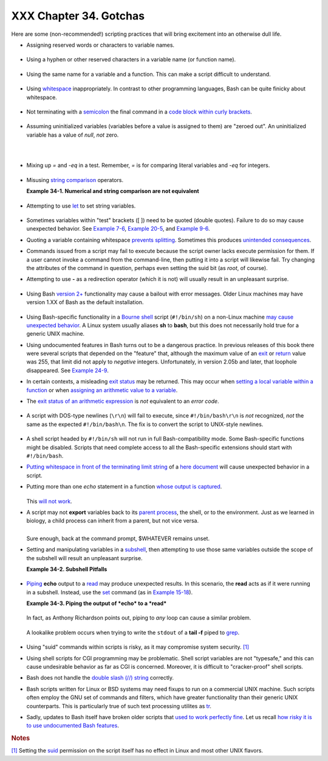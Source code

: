 #######################
XXX Chapter 34. Gotchas
#######################

+----------------+----------------+----------------+----------------+----------------+
|                |
| **             |
| *Turandot:     |
| *Gli enigmi    |
| sono tre, la   |
| morte una!**   |
|                |
| *Caleph: *No,  |
| no! Gli enigmi |
| sono tre, una  |
| la vita!**     |
|                |
| *--Puccini*    |
+----------------+----------------+----------------+----------------+----------------+

Here are some (non-recommended!) scripting practices that will bring
excitement into an otherwise dull life.

-  

   Assigning reserved words or characters to variable names.

   +--------------------------------------------------------------------------+
   | .. code:: PROGRAMLISTING                                                 |
   |                                                                          |
   |     case=value0       # Causes problems.                                 |
   |     23skidoo=value1   # Also problems.                                   |
   |     # Variable names starting with a digit are reserved by the shell.    |
   |     # Try _23skidoo=value1. Starting variables with an underscore is oka |
   | y.                                                                       |
   |                                                                          |
   |     # However . . .   using just an underscore will not work.            |
   |     _=25                                                                 |
   |     echo $_           # $_ is a special variable set to last arg of last |
   |  command.                                                                |
   |     # But . . .       _ is a valid function name!                        |
   |                                                                          |
   |     xyz((!*=value2    # Causes severe problems.                          |
   |     # As of version 3 of Bash, periods are not allowed within variable n |
   | ames.                                                                    |
                                                                             
   +--------------------------------------------------------------------------+

-  Using a hyphen or other reserved characters in a variable name (or
   function name).

   +--------------------------------------------------------------------------+
   | .. code:: PROGRAMLISTING                                                 |
   |                                                                          |
   |     var-1=23                                                             |
   |     # Use 'var_1' instead.                                               |
   |                                                                          |
   |     function-whatever ()   # Error                                       |
   |     # Use 'function_whatever ()' instead.                                |
   |                                                                          |
   |                                                                          |
   |     # As of version 3 of Bash, periods are not allowed within function n |
   | ames.                                                                    |
   |     function.whatever ()   # Error                                       |
   |     # Use 'functionWhatever ()' instead.                                 |
                                                                             
   +--------------------------------------------------------------------------+

-  Using the same name for a variable and a function. This can make a
   script difficult to understand.

   +--------------------------------------------------------------------------+
   | .. code:: PROGRAMLISTING                                                 |
   |                                                                          |
   |     do_something ()                                                      |
   |     {                                                                    |
   |       echo "This function does something with \"$1\"."                   |
   |     }                                                                    |
   |                                                                          |
   |     do_something=do_something                                            |
   |                                                                          |
   |     do_something do_something                                            |
   |                                                                          |
   |     # All this is legal, but highly confusing.                           |
                                                                             
   +--------------------------------------------------------------------------+

-  Using `whitespace <special-chars.html#WHITESPACEREF>`__
   inappropriately. In contrast to other programming languages, Bash can
   be quite finicky about whitespace.

   +--------------------------------------------------------------------------+
   | .. code:: PROGRAMLISTING                                                 |
   |                                                                          |
   |     var1 = 23   # 'var1=23' is correct.                                  |
   |     # On line above, Bash attempts to execute command "var1"             |
   |     # with the arguments "=" and "23".                                   |
   |                                                                          |
   |     let c = $a - $b   # Instead:   let c=$a-$b   or   let "c = $a - $b"  |
   |                                                                          |
   |     if [ $a -le 5]    # if [ $a -le 5 ]   is correct.                    |
   |     #           ^^      if [ "$a" -le 5 ]   is even better.              |
   |                       # [[ $a -le 5 ]] also works.                       |
                                                                             
   +--------------------------------------------------------------------------+

-  

   Not terminating with a
   `semicolon <special-chars.html#SEMICOLONREF>`__ the final command in
   a `code block within curly
   brackets <special-chars.html#CODEBLOCKREF>`__.

   +--------------------------------------------------------------------------+
   | .. code:: PROGRAMLISTING                                                 |
   |                                                                          |
   |     { ls -l; df; echo "Done." }                                          |
   |     # bash: syntax error: unexpected end of file                         |
   |                                                                          |
   |     { ls -l; df; echo "Done."; }                                         |
   |     #                        ^     ### Final command needs semicolon.    |
                                                                             
   +--------------------------------------------------------------------------+

-  

   Assuming uninitialized variables (variables before a value is
   assigned to them) are "zeroed out". An uninitialized variable has a
   value of *null*, *not* zero.

   +--------------------------------------------------------------------------+
   | .. code:: PROGRAMLISTING                                                 |
   |                                                                          |
   |     #!/bin/bash                                                          |
   |                                                                          |
   |     echo "uninitialized_var = $uninitialized_var"                        |
   |     # uninitialized_var =                                                |
   |                                                                          |
   |     # However . . .                                                      |
   |     # if $BASH_VERSION ≥ 4.2; then                                       |
   |                                                                          |
   |     if [[ ! -v uninitialized_var ]]                                      |
   |     then                                                                 |
   |       uninitialized_var=0   # Initialize it to zero!                     |
   |     fi                                                                   |
   |                                                                         |
                                                                             
   +--------------------------------------------------------------------------+

-  

   Mixing up *=* and *-eq* in a test. Remember, *=* is for comparing
   literal variables and *-eq* for integers.

   +--------------------------------------------------------------------------+
   | .. code:: PROGRAMLISTING                                                 |
   |                                                                          |
   |     if [ "$a" = 273 ]      # Is $a an integer or string?                 |
   |     if [ "$a" -eq 273 ]    # If $a is an integer.                        |
   |                                                                          |
   |     # Sometimes you can interchange -eq and = without adverse consequenc |
   | es.                                                                      |
   |     # However . . .                                                      |
   |                                                                          |
   |                                                                          |
   |     a=273.0   # Not an integer.                                          |
   |                                                                          |
   |     if [ "$a" = 273 ]                                                    |
   |     then                                                                 |
   |       echo "Comparison works."                                           |
   |     else                                                                 |
   |       echo "Comparison does not work."                                   |
   |     fi    # Comparison does not work.                                    |
   |                                                                          |
   |     # Same with   a=" 273"  and a="0273".                                |
   |                                                                          |
   |                                                                          |
   |     # Likewise, problems trying to use "-eq" with non-integer values.    |
   |                                                                          |
   |     if [ "$a" -eq 273.0 ]                                                |
   |     then                                                                 |
   |       echo "a = $a"                                                      |
   |     fi  # Aborts with an error message.                                  |
   |     # test.sh: [: 273.0: integer expression expected                     |
                                                                             
   +--------------------------------------------------------------------------+

-  

   Misusing `string comparison <comparison-ops.html#SCOMPARISON1>`__
   operators.

   **Example 34-1. Numerical and string comparison are not equivalent**

   +--------------------------------------------------------------------------+
   | .. code:: PROGRAMLISTING                                                 |
   |                                                                          |
   |     #!/bin/bash                                                          |
   |     # bad-op.sh: Trying to use a string comparison on integers.          |
   |                                                                          |
   |     echo                                                                 |
   |     number=1                                                             |
   |                                                                          |
   |     #  The following while-loop has two errors:                          |
   |     #+ one blatant, and the other subtle.                                |
   |                                                                          |
   |     while [ "$number" < 5 ]    # Wrong! Should be:  while [ "$number" -l |
   | t 5 ]                                                                    |
   |     do                                                                   |
   |       echo -n "$number "                                                 |
   |       let "number += 1"                                                  |
   |     done                                                                 |
   |     #  Attempt to run this bombs with the error message:                 |
   |     #+ bad-op.sh: line 10: 5: No such file or directory                  |
   |     #  Within single brackets, "<" must be escaped,                      |
   |     #+ and even then, it's still wrong for comparing integers.           |
   |                                                                          |
   |     echo "---------------------"                                         |
   |                                                                          |
   |     while [ "$number" \< 5 ]    #  1 2 3 4                               |
   |     do                          #                                        |
   |       echo -n "$number "        #  It *seems* to work, but . . .         |
   |       let "number += 1"         #+ it actually does an ASCII comparison, |
   |     done                        #+ rather than a numerical one.          |
   |                                                                          |
   |     echo; echo "---------------------"                                   |
   |                                                                          |
   |     # This can cause problems. For example:                              |
   |                                                                          |
   |     lesser=5                                                             |
   |     greater=105                                                          |
   |                                                                          |
   |     if [ "$greater" \< "$lesser" ]                                       |
   |     then                                                                 |
   |       echo "$greater is less than $lesser"                               |
   |     fi                          # 105 is less than 5                     |
   |     #  In fact, "105" actually is less than "5"                          |
   |     #+ in a string comparison (ASCII sort order).                        |
   |                                                                          |
   |     echo                                                                 |
   |                                                                          |
   |     exit 0                                                               |
                                                                             
   +--------------------------------------------------------------------------+

-  

   Attempting to use `let <internal.html#LETREF>`__ to set string
   variables.

   +--------------------------------------------------------------------------+
   | .. code:: PROGRAMLISTING                                                 |
   |                                                                          |
   |     let "a = hello, you"                                                 |
   |     echo "$a"   # 0                                                      |
                                                                             
   +--------------------------------------------------------------------------+

-  

   Sometimes variables within "test" brackets ([ ]) need to be quoted
   (double quotes). Failure to do so may cause unexpected behavior. See
   `Example 7-6 <comparison-ops.html#STRTEST>`__, `Example
   20-5 <redircb.html#REDIR2>`__, and `Example
   9-6 <internalvariables.html#ARGLIST>`__.

-  

   Quoting a variable containing whitespace `prevents
   splitting <quotingvar.html#WSQUO>`__. Sometimes this produces
   `unintended consequences <quotingvar.html#VARSPLITTING>`__.

-  

   Commands issued from a script may fail to execute because the script
   owner lacks execute permission for them. If a user cannot invoke a
   command from the command-line, then putting it into a script will
   likewise fail. Try changing the attributes of the command in
   question, perhaps even setting the suid bit (as *root*, of course).

-  

   Attempting to use **-** as a redirection operator (which it is not)
   will usually result in an unpleasant surprise.

   +--------------------------------------------------------------------------+
   | .. code:: PROGRAMLISTING                                                 |
   |                                                                          |
   |     command1 2> - | command2                                             |
   |     # Trying to redirect error output of command1 into a pipe . . .      |
   |     # . . . will not work.                                               |
   |                                                                          |
   |     command1 2>& - | command2  # Also futile.                            |
   |                                                                          |
   |     Thanks, S.C.                                                         |
                                                                             
   +--------------------------------------------------------------------------+

-  

   Using Bash `version 2+ <bashver2.html#BASH2REF>`__ functionality may
   cause a bailout with error messages. Older Linux machines may have
   version 1.XX of Bash as the default installation.

   +--------------------------------------------------------------------------+
   | .. code:: PROGRAMLISTING                                                 |
   |                                                                          |
   |     #!/bin/bash                                                          |
   |                                                                          |
   |     minimum_version=2                                                    |
   |     # Since Chet Ramey is constantly adding features to Bash,            |
   |     # you may set $minimum_version to 2.XX, 3.XX, or whatever is appropr |
   | iate.                                                                    |
   |     E_BAD_VERSION=80                                                     |
   |                                                                          |
   |     if [ "$BASH_VERSION" \< "$minimum_version" ]                         |
   |     then                                                                 |
   |       echo "This script works only with Bash, version $minimum or greate |
   | r."                                                                      |
   |       echo "Upgrade strongly recommended."                               |
   |       exit $E_BAD_VERSION                                                |
   |     fi                                                                   |
   |                                                                          |
   |     ...                                                                  |
                                                                             
   +--------------------------------------------------------------------------+

-  Using Bash-specific functionality in a `Bourne
   shell <why-shell.html#BASHDEF>`__ script (``#!/bin/sh``) on a
   non-Linux machine `may cause unexpected
   behavior <gotchas.html#BINSH>`__. A Linux system usually aliases
   **sh** to **bash**, but this does not necessarily hold true for a
   generic UNIX machine.

-  

   Using undocumented features in Bash turns out to be a dangerous
   practice. In previous releases of this book there were several
   scripts that depended on the "feature" that, although the maximum
   value of an `exit <exit-status.html#EXITSTATUSREF>`__ or
   `return <complexfunct.html#RETURNREF>`__ value was 255, that limit
   did not apply to *negative* integers. Unfortunately, in version 2.05b
   and later, that loophole disappeared. See `Example
   24-9 <complexfunct.html#RETURNTEST>`__.

-  

   In certain contexts, a misleading `exit
   status <exit-status.html#EXITSTATUSREF>`__ may be returned. This may
   occur when `setting a local variable within a
   function <localvar.html#EXITVALANOMALY01>`__ or when `assigning an
   arithmetic value to a variable <internal.html#EXITVALANOMALY02>`__.

-  The `exit status of an arithmetic
   expression <testconstructs.html#ARXS>`__ is *not* equivalent to an
   *error code*.

   +--------------------------------------------------------------------------+
   | .. code:: PROGRAMLISTING                                                 |
   |                                                                          |
   |     var=1 && ((--var)) && echo $var                                      |
   |     #        ^^^^^^^^^ Here the and-list terminates with exit status 1.  |
   |     #                     $var doesn't echo!                             |
   |     echo $?   # 1                                                        |
                                                                             
   +--------------------------------------------------------------------------+

-  

   A script with DOS-type newlines (``\r\n``) will fail to execute,
   since ``#!/bin/bash\r\n`` is *not* recognized, *not* the same as the
   expected ``#!/bin/bash\n``. The fix is to convert the script to
   UNIX-style newlines.

   +--------------------------------------------------------------------------+
   | .. code:: PROGRAMLISTING                                                 |
   |                                                                          |
   |     #!/bin/bash                                                          |
   |                                                                          |
   |     echo "Here"                                                          |
   |                                                                          |
   |     unix2dos $0    # Script changes itself to DOS format.                |
   |     chmod 755 $0   # Change back to execute permission.                  |
   |                    # The 'unix2dos' command removes execute permission.  |
   |                                                                          |
   |     ./$0           # Script tries to run itself again.                   |
   |                    # But it won't work as a DOS file.                    |
   |                                                                          |
   |     echo "There"                                                         |
   |                                                                          |
   |     exit 0                                                               |
                                                                             
   +--------------------------------------------------------------------------+

-  

   A shell script headed by ``#!/bin/sh`` will not run in full
   Bash-compatibility mode. Some Bash-specific functions might be
   disabled. Scripts that need complete access to all the Bash-specific
   extensions should start with ``#!/bin/bash``.

-  `Putting whitespace in front of the terminating limit
   string <here-docs.html#INDENTEDLS>`__ of a `here
   document <here-docs.html#HEREDOCREF>`__ will cause unexpected
   behavior in a script.

-  Putting more than one *echo* statement in a function `whose output is
   captured <assortedtips.html#RVT>`__.

   +--------------------------------------------------------------------------+
   | .. code:: PROGRAMLISTING                                                 |
   |                                                                          |
   |     add2 ()                                                              |
   |     {                                                                    |
   |       echo "Whatever ... "   # Delete this line!                         |
   |       let "retval = $1 + $2"                                             |
   |         echo $retval                                                     |
   |         }                                                                |
   |                                                                          |
   |         num1=12                                                          |
   |         num2=43                                                          |
   |         echo "Sum of $num1 and $num2 = $(add2 $num1 $num2)"              |
   |                                                                          |
   |     #   Sum of 12 and 43 = Whatever ...                                  |
   |     #   55                                                               |
   |                                                                          |
   |     #        The "echoes" concatenate.                                   |
                                                                             
   +--------------------------------------------------------------------------+

   This `will not work <assortedtips.html#RVTCAUTION>`__.

-  

   A script may not **export** variables back to its `parent
   process <internal.html#FORKREF>`__, the shell, or to the environment.
   Just as we learned in biology, a child process can inherit from a
   parent, but not vice versa.

   +--------------------------------------------------------------------------+
   | .. code:: PROGRAMLISTING                                                 |
   |                                                                          |
   |     WHATEVER=/home/bozo                                                  |
   |     export WHATEVER                                                      |
   |     exit 0                                                               |
                                                                             
   +--------------------------------------------------------------------------+

   +--------------------------------------------------------------------------+
   | .. code:: SCREEN                                                         |
   |                                                                          |
   |     bash$ echo $WHATEVER                                                 |
   |                                                                          |
   |     bash$                                                                |
                                                                             
   +--------------------------------------------------------------------------+

   Sure enough, back at the command prompt, $WHATEVER remains unset.

-  

   Setting and manipulating variables in a
   `subshell <subshells.html#SUBSHELLSREF>`__, then attempting to use
   those same variables outside the scope of the subshell will result an
   unpleasant surprise.

   **Example 34-2. Subshell Pitfalls**

   +--------------------------------------------------------------------------+
   | .. code:: PROGRAMLISTING                                                 |
   |                                                                          |
   |     #!/bin/bash                                                          |
   |     # Pitfalls of variables in a subshell.                               |
   |                                                                          |
   |     outer_variable=outer                                                 |
   |     echo                                                                 |
   |     echo "outer_variable = $outer_variable"                              |
   |     echo                                                                 |
   |                                                                          |
   |     (                                                                    |
   |     # Begin subshell                                                     |
   |                                                                          |
   |     echo "outer_variable inside subshell = $outer_variable"              |
   |     inner_variable=inner  # Set                                          |
   |     echo "inner_variable inside subshell = $inner_variable"              |
   |     outer_variable=inner  # Will value change globally?                  |
   |     echo "outer_variable inside subshell = $outer_variable"              |
   |                                                                          |
   |     # Will 'exporting' make a difference?                                |
   |     #    export inner_variable                                           |
   |     #    export outer_variable                                           |
   |     # Try it and see.                                                    |
   |                                                                          |
   |     # End subshell                                                       |
   |     )                                                                    |
   |                                                                          |
   |     echo                                                                 |
   |     echo "inner_variable outside subshell = $inner_variable"  # Unset.   |
   |     echo "outer_variable outside subshell = $outer_variable"  # Unchange |
   | d.                                                                       |
   |     echo                                                                 |
   |                                                                          |
   |     exit 0                                                               |
   |                                                                          |
   |     # What happens if you uncomment lines 19 and 20?                     |
   |     # Does it make a difference?                                         |
                                                                             
   +--------------------------------------------------------------------------+

-  

   `Piping <special-chars.html#PIPEREF>`__ **echo** output to a
   `read <internal.html#READREF>`__ may produce unexpected results. In
   this scenario, the **read** acts as if it were running in a subshell.
   Instead, use the `set <internal.html#SETREF>`__ command (as in
   `Example 15-18 <internal.html#SETPOS>`__).

   **Example 34-3. Piping the output of *echo* to a *read***

   +--------------------------------------------------------------------------+
   | .. code:: PROGRAMLISTING                                                 |
   |                                                                          |
   |     #!/bin/bash                                                          |
   |     #  badread.sh:                                                       |
   |     #  Attempting to use 'echo and 'read'                                |
   |     #+ to assign variables non-interactively.                            |
   |                                                                          |
   |     #   shopt -s lastpipe                                                |
   |                                                                          |
   |     a=aaa                                                                |
   |     b=bbb                                                                |
   |     c=ccc                                                                |
   |                                                                          |
   |     echo "one two three" | read a b c                                    |
   |     # Try to reassign a, b, and c.                                       |
   |                                                                          |
   |     echo                                                                 |
   |     echo "a = $a"  # a = aaa                                             |
   |     echo "b = $b"  # b = bbb                                             |
   |     echo "c = $c"  # c = ccc                                             |
   |     # Reassignment failed.                                               |
   |                                                                          |
   |     ### However . . .                                                    |
   |     ##  Uncommenting line 6:                                             |
   |     #   shopt -s lastpipe                                                |
   |     ##+ fixes the problem!                                               |
   |     ### This is a new feature in Bash, version 4.2.                      |
   |                                                                          |
   |     # ------------------------------                                     |
   |                                                                          |
   |     # Try the following alternative.                                     |
   |                                                                          |
   |     var=`echo "one two three"`                                           |
   |     set -- $var                                                          |
   |     a=$1; b=$2; c=$3                                                     |
   |                                                                          |
   |     echo "-------"                                                       |
   |     echo "a = $a"  # a = one                                             |
   |     echo "b = $b"  # b = two                                             |
   |     echo "c = $c"  # c = three                                           |
   |     # Reassignment succeeded.                                            |
   |                                                                          |
   |     # ------------------------------                                     |
   |                                                                          |
   |     #  Note also that an echo to a 'read' works within a subshell.       |
   |     #  However, the value of the variable changes *only* within the subs |
   | hell.                                                                    |
   |                                                                          |
   |     a=aaa          # Starting all over again.                            |
   |     b=bbb                                                                |
   |     c=ccc                                                                |
   |                                                                          |
   |     echo; echo                                                           |
   |     echo "one two three" | ( read a b c;                                 |
   |     echo "Inside subshell: "; echo "a = $a"; echo "b = $b"; echo "c = $c |
   | " )                                                                      |
   |     # a = one                                                            |
   |     # b = two                                                            |
   |     # c = three                                                          |
   |     echo "-----------------"                                             |
   |     echo "Outside subshell: "                                            |
   |     echo "a = $a"  # a = aaa                                             |
   |     echo "b = $b"  # b = bbb                                             |
   |     echo "c = $c"  # c = ccc                                             |
   |     echo                                                                 |
   |                                                                          |
   |     exit 0                                                               |
                                                                             
   +--------------------------------------------------------------------------+

   In fact, as Anthony Richardson points out, piping to *any* loop can
   cause a similar problem.

   +--------------------------------------------------------------------------+
   | .. code:: PROGRAMLISTING                                                 |
   |                                                                          |
   |     # Loop piping troubles.                                              |
   |     #  This example by Anthony Richardson,                               |
   |     #+ with addendum by Wilbert Berendsen.                               |
   |                                                                          |
   |                                                                          |
   |     foundone=false                                                       |
   |     find $HOME -type f -atime +30 -size 100k |                           |
   |     while true                                                           |
   |     do                                                                   |
   |        read f                                                            |
   |        echo "$f is over 100KB and has not been accessed in over 30 days" |
   |        echo "Consider moving the file to archives."                      |
   |        foundone=true                                                     |
   |        # ------------------------------------                            |
   |          echo "Subshell level = $BASH_SUBSHELL"                          |
   |        # Subshell level = 1                                              |
   |        # Yes, we're inside a subshell.                                   |
   |        # ------------------------------------                            |
   |     done                                                                 |
   |                                                                          |
   |     #  foundone will always be false here since it is                    |
   |     #+ set to true inside a subshell                                     |
   |     if [ $foundone = false ]                                             |
   |     then                                                                 |
   |        echo "No files need archiving."                                   |
   |     fi                                                                   |
   |                                                                          |
   |     # =====================Now, here is the correct way:================ |
   | =                                                                        |
   |                                                                          |
   |     foundone=false                                                       |
   |     for f in $(find $HOME -type f -atime +30 -size 100k)  # No pipe here |
   | .                                                                        |
   |     do                                                                   |
   |        echo "$f is over 100KB and has not been accessed in over 30 days" |
   |        echo "Consider moving the file to archives."                      |
   |        foundone=true                                                     |
   |     done                                                                 |
   |                                                                          |
   |     if [ $foundone = false ]                                             |
   |     then                                                                 |
   |        echo "No files need archiving."                                   |
   |     fi                                                                   |
   |                                                                          |
   |     # ==================And here is another alternative================= |
   | =                                                                        |
   |                                                                          |
   |     #  Places the part of the script that reads the variables            |
   |     #+ within a code block, so they share the same subshell.             |
   |     #  Thank you, W.B.                                                   |
   |                                                                          |
   |     find $HOME -type f -atime +30 -size 100k | {                         |
   |          foundone=false                                                  |
   |          while read f                                                    |
   |          do                                                              |
   |            echo "$f is over 100KB and has not been accessed in over 30 d |
   | ays"                                                                     |
   |            echo "Consider moving the file to archives."                  |
   |            foundone=true                                                 |
   |          done                                                            |
   |                                                                          |
   |          if ! $foundone                                                  |
   |          then                                                            |
   |            echo "No files need archiving."                               |
   |          fi                                                              |
   |     }                                                                    |
                                                                             
   +--------------------------------------------------------------------------+

   A lookalike problem occurs when trying to write the ``stdout`` of a
   **tail -f** piped to `grep <textproc.html#GREPREF>`__.

   +--------------------------------------------------------------------------+
   | .. code:: PROGRAMLISTING                                                 |
   |                                                                          |
   |     tail -f /var/log/messages | grep "$ERROR_MSG" >> error.log           |
   |     #  The "error.log" file will not have anything written to it.        |
   |     #  As Samuli Kaipiainen points out, this results from grep           |
   |     #+ buffering its output.                                             |
   |     #  The fix is to add the "--line-buffered" parameter to grep.        |
                                                                             
   +--------------------------------------------------------------------------+

-  

   Using "suid" commands within scripts is risky, as it may compromise
   system security. `[1] <gotchas.html#FTN.AEN19993>`__

-  

   Using shell scripts for CGI programming may be problematic. Shell
   script variables are not "typesafe," and this can cause undesirable
   behavior as far as CGI is concerned. Moreover, it is difficult to
   "cracker-proof" shell scripts.

-  Bash does not handle the `double slash (//)
   string <internal.html#DOUBLESLASHREF>`__ correctly.

-  

   Bash scripts written for Linux or BSD systems may need fixups to run
   on a commercial UNIX machine. Such scripts often employ the GNU set
   of commands and filters, which have greater functionality than their
   generic UNIX counterparts. This is particularly true of such text
   processing utilites as `tr <textproc.html#TRREF>`__.

-  

   Sadly, updates to Bash itself have broken older scripts that `used to
   work perfectly fine <string-manipulation.html#PARAGRAPHSPACE>`__. Let
   us recall `how risky it is to use undocumented Bash
   features <gotchas.html#UNDOCF>`__.

+-----------+-----------+-----------+-----------+-----------+-----------+-----------+-----------+
|           |
| **        |
| *Danger   |
| is near   |
| thee --*  |
|           |
| *Beware,  |
| beware,   |
| beware,   |
| beware.*  |
|           |
| *Many     |
| brave     |
| hearts    |
| are       |
| asleep in |
| the       |
| deep.*    |
|           |
| *So       |
| beware    |
| --*       |
|           |
| *Beware.* |
|           |
| *--A.J.   |
| Lamb and  |
| H.W.      |
| Petrie*   |
+-----------+-----------+-----------+-----------+-----------+-----------+-----------+-----------+
.. rubric:: Notes

`[1] <gotchas.html#AEN19993>`__      
Setting the                          
`suid <fto.html#SUIDREF>`__          
permission on the script itself has  
no effect in Linux and most other    
UNIX flavors.                        
